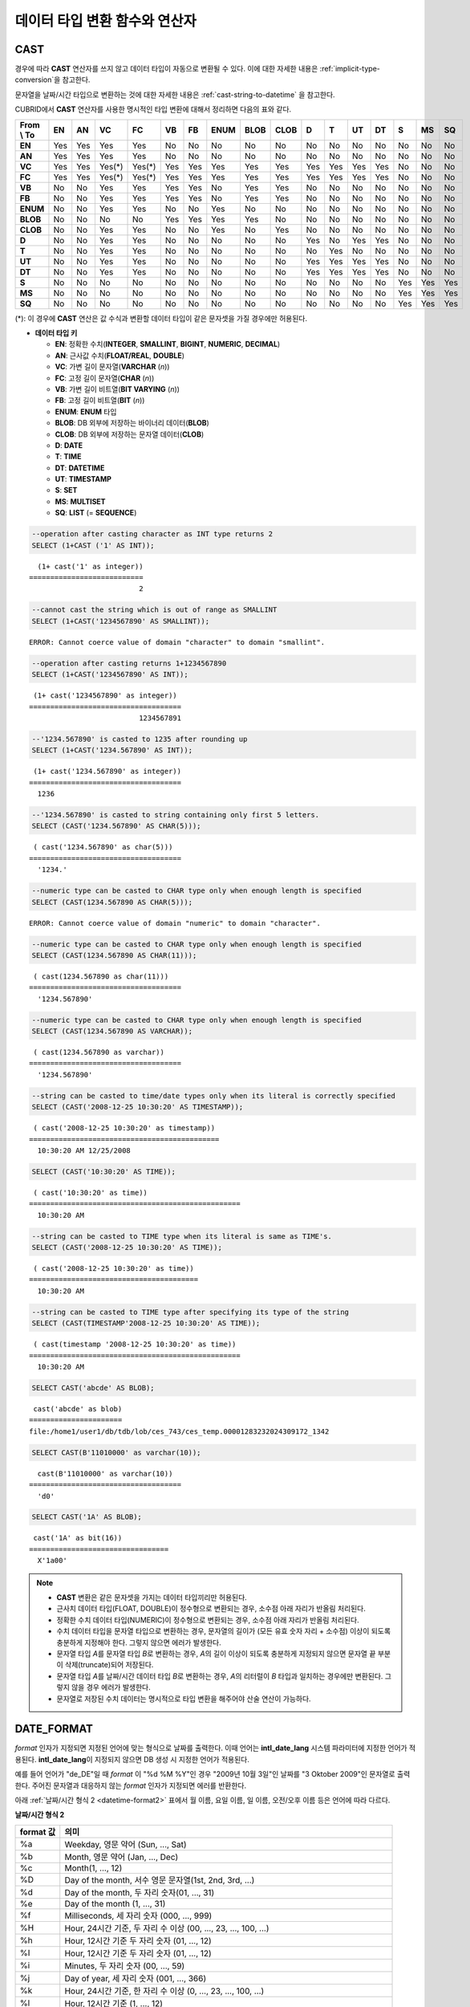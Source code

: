 ******************************
데이터 타입 변환 함수와 연산자
******************************

CAST
====

.. function:: CAST (cast_operand AS cast_target)

    **CAST** 연산자를 **SELECT** 문에서 어떤 값의 데이터 타입을 다른 데이터 타입으로 명시적으로 변환하는 데 사용할 수 있다. 조회 리스트 또는 **WHERE** 절의 값 수식을 다른 데이터 타입으로 변환할 수 있다.
    
    :param cast_operand: 다른 타입으로 변환할 값을 선언한다.
    :param cast_target: 변환할 타입을 지정한다.
    :rtype: cast_target

경우에 따라 **CAST** 연산자를 쓰지 않고 데이터 타입이 자동으로 변환될 수 있다. 이에 대한 자세한 내용은 :ref:`implicit-type-conversion`\ 을 참고한다.

문자열을 날짜/시간 타입으로 변환하는 것에 대한 자세한 내용은 :ref:`cast-string-to-datetime` 을 참고한다.

CUBRID에서 **CAST** 연산자를 사용한 명시적인 타입 변환에 대해서 정리하면 다음의 표와 같다.

+----------------+--------+--------+--------+--------+--------+--------+----------+----------+----------+-------+-------+--------+--------+-------+--------+--------+
| **From \\ To** | **EN** | **AN** | **VC** | **FC** | **VB** | **FB** | **ENUM** | **BLOB** | **CLOB** | **D** | **T** | **UT** | **DT** | **S** | **MS** | **SQ** |
+----------------+--------+--------+--------+--------+--------+--------+----------+----------+----------+-------+-------+--------+--------+-------+--------+--------+
| **EN**         | Yes    | Yes    | Yes    | Yes    | No     | No     | No       | No       | No       | No    | No    | No     | No     | No    | No     | No     |
+----------------+--------+--------+--------+--------+--------+--------+----------+----------+----------+-------+-------+--------+--------+-------+--------+--------+
| **AN**         | Yes    | Yes    | Yes    | Yes    | No     | No     | No       | No       | No       | No    | No    | No     | No     | No    | No     | No     |
+----------------+--------+--------+--------+--------+--------+--------+----------+----------+----------+-------+-------+--------+--------+-------+--------+--------+
| **VC**         | Yes    | Yes    | Yes(*) | Yes(*) | Yes    | Yes    | Yes      | Yes      | Yes      | Yes   | Yes   | Yes    | Yes    | No    | No     | No     |
+----------------+--------+--------+--------+--------+--------+--------+----------+----------+----------+-------+-------+--------+--------+-------+--------+--------+
| **FC**         | Yes    | Yes    | Yes(*) | Yes(*) | Yes    | Yes    | Yes      | Yes      | Yes      | Yes   | Yes   | Yes    | Yes    | No    | No     | No     |
+----------------+--------+--------+--------+--------+--------+--------+----------+----------+----------+-------+-------+--------+--------+-------+--------+--------+
| **VB**         | No     | No     | Yes    | Yes    | Yes    | Yes    | No       | Yes      | Yes      | No    | No    | No     | No     | No    | No     | No     |
+----------------+--------+--------+--------+--------+--------+--------+----------+----------+----------+-------+-------+--------+--------+-------+--------+--------+
| **FB**         | No     | No     | Yes    | Yes    | Yes    | Yes    | No       | Yes      | Yes      | No    | No    | No     | No     | No    | No     | No     |
+----------------+--------+--------+--------+--------+--------+--------+----------+----------+----------+-------+-------+--------+--------+-------+--------+--------+
| **ENUM**       | No     | No     | Yes    | Yes    |  No    | No     | Yes      | No       | No       | No    | No    | No     | No     | No    | No     | No     |
+----------------+--------+--------+--------+--------+--------+--------+----------+----------+----------+-------+-------+--------+--------+-------+--------+--------+
| **BLOB**       | No     | No     | No     | No     | Yes    | Yes    | Yes      | Yes      | No       | No    | No    | No     | No     | No    | No     | No     |
+----------------+--------+--------+--------+--------+--------+--------+----------+----------+----------+-------+-------+--------+--------+-------+--------+--------+
| **CLOB**       | No     | No     | Yes    | Yes    | No     | No     | Yes      | No       | Yes      | No    | No    | No     | No     | No    | No     | No     |
+----------------+--------+--------+--------+--------+--------+--------+----------+----------+----------+-------+-------+--------+--------+-------+--------+--------+
| **D**          | No     | No     | Yes    | Yes    | No     | No     | No       | No       | No       | Yes   | No    | Yes    | Yes    | No    | No     | No     |
+----------------+--------+--------+--------+--------+--------+--------+----------+----------+----------+-------+-------+--------+--------+-------+--------+--------+
| **T**          | No     | No     | Yes    | Yes    | No     | No     | No       | No       | No       | No    | Yes   | No     | No     | No    | No     | No     |
+----------------+--------+--------+--------+--------+--------+--------+----------+----------+----------+-------+-------+--------+--------+-------+--------+--------+
| **UT**         | No     | No     | Yes    | Yes    | No     | No     | No       | No       | No       | Yes   | Yes   | Yes    | Yes    | No    | No     | No     |
+----------------+--------+--------+--------+--------+--------+--------+----------+----------+----------+-------+-------+--------+--------+-------+--------+--------+
| **DT**         | No     | No     | Yes    | Yes    | No     | No     | No       | No       | No       | Yes   | Yes   | Yes    | Yes    | No    | No     | No     |
+----------------+--------+--------+--------+--------+--------+--------+----------+----------+----------+-------+-------+--------+--------+-------+--------+--------+
| **S**          | No     | No     | No     | No     | No     | No     | No       | No       | No       | No    | No    | No     | No     | Yes   | Yes    | Yes    |
+----------------+--------+--------+--------+--------+--------+--------+----------+----------+----------+-------+-------+--------+--------+-------+--------+--------+
| **MS**         | No     | No     | No     | No     | No     | No     | No       | No       | No       | No    | No    | No     | No     | Yes   | Yes    | Yes    |
+----------------+--------+--------+--------+--------+--------+--------+----------+----------+----------+-------+-------+--------+--------+-------+--------+--------+
| **SQ**         | No     | No     | No     | No     | No     | No     | No       | No       | No       | No    | No    | No     | No     | Yes   | Yes    | Yes    |
+----------------+--------+--------+--------+--------+--------+--------+----------+----------+----------+-------+-------+--------+--------+-------+--------+--------+

(*): 이 경우에 **CAST** 연산은 값 수식과 변환할 데이터 타입이 같은 문자셋을 가질 경우에만 허용된다.

* **데이터 타입 키**

  *   **EN**: 정확한 수치(**INTEGER**, **SMALLINT**, **BIGINT**, **NUMERIC**, **DECIMAL**)
  *   **AN**: 근사값 수치(**FLOAT/REAL**, **DOUBLE**)
  *   **VC**: 가변 길이 문자열(**VARCHAR** (*n*))
  *   **FC**: 고정 길이 문자열(**CHAR** (*n*))
  *   **VB**: 가변 길이 비트열(**BIT VARYING** (*n*))
  *   **FB**: 고정 길이 비트열(**BIT** (*n*))
  *   **ENUM**: **ENUM** 타입
  *   **BLOB**: DB 외부에 저장하는 바이너리 데이터(**BLOB**)
  *   **CLOB**: DB 외부에 저장하는 문자열 데이터(**CLOB**)
  *   **D**: **DATE**
  *   **T**: **TIME**
  *   **DT**: **DATETIME**
  *   **UT**: **TIMESTAMP**
  *   **S**: **SET**
  *   **MS**: **MULTISET**
  *   **SQ**: **LIST** (= **SEQUENCE**)

.. code-block:: sql

    --operation after casting character as INT type returns 2
    SELECT (1+CAST ('1' AS INT));
    
::

      (1+ cast('1' as integer))
    ===========================
                              2
     
.. code-block:: sql

    --cannot cast the string which is out of range as SMALLINT
    SELECT (1+CAST('1234567890' AS SMALLINT));
     
::

    ERROR: Cannot coerce value of domain "character" to domain "smallint".
    
.. code-block:: sql

    --operation after casting returns 1+1234567890
    SELECT (1+CAST('1234567890' AS INT));
    
::

     (1+ cast('1234567890' as integer))
    ====================================
                              1234567891
     
.. code-block:: sql

    --'1234.567890' is casted to 1235 after rounding up
    SELECT (1+CAST('1234.567890' AS INT));
    
::

     (1+ cast('1234.567890' as integer))
    ====================================
      1236
     
.. code-block:: sql

    --'1234.567890' is casted to string containing only first 5 letters.
    SELECT (CAST('1234.567890' AS CHAR(5)));
    
::

     ( cast('1234.567890' as char(5)))
    ====================================
      '1234.'
     
.. code-block:: sql

    --numeric type can be casted to CHAR type only when enough length is specified
    SELECT (CAST(1234.567890 AS CHAR(5)));
     
::

    ERROR: Cannot coerce value of domain "numeric" to domain "character".
    
.. code-block:: sql

    --numeric type can be casted to CHAR type only when enough length is specified
    SELECT (CAST(1234.567890 AS CHAR(11)));
    
::

     ( cast(1234.567890 as char(11)))
    ====================================
      '1234.567890'
     
.. code-block:: sql

    --numeric type can be casted to CHAR type only when enough length is specified
    SELECT (CAST(1234.567890 AS VARCHAR));
    
::

     ( cast(1234.567890 as varchar))
    ====================================
      '1234.567890'
     
.. code-block:: sql

    --string can be casted to time/date types only when its literal is correctly specified
    SELECT (CAST('2008-12-25 10:30:20' AS TIMESTAMP));
    
::

     ( cast('2008-12-25 10:30:20' as timestamp))
    =============================================
      10:30:20 AM 12/25/2008
     
.. code-block:: sql

    SELECT (CAST('10:30:20' AS TIME));
    
::

     ( cast('10:30:20' as time))
    ==================================================
      10:30:20 AM
     
.. code-block:: sql

    --string can be casted to TIME type when its literal is same as TIME's.
    SELECT (CAST('2008-12-25 10:30:20' AS TIME));
    
::

     ( cast('2008-12-25 10:30:20' as time))
    ========================================
      10:30:20 AM
     
.. code-block:: sql

    --string can be casted to TIME type after specifying its type of the string
    SELECT (CAST(TIMESTAMP'2008-12-25 10:30:20' AS TIME));
    
::

     ( cast(timestamp '2008-12-25 10:30:20' as time))
    ==================================================
      10:30:20 AM
     
.. code-block:: sql

    SELECT CAST('abcde' AS BLOB);
    
::

     cast('abcde' as blob)
    ======================
    file:/home1/user1/db/tdb/lob/ces_743/ces_temp.00001283232024309172_1342
     
.. code-block:: sql

    SELECT CAST(B'11010000' as varchar(10));
    
::

      cast(B'11010000' as varchar(10))
    ====================================
      'd0'
     
.. code-block:: sql

    SELECT CAST('1A' AS BLOB);
    
::

     cast('1A' as bit(16))
    =================================
      X'1a00'

.. note::

    *   **CAST** 변환은 같은 문자셋을 가지는 데이터 타입끼리만 허용된다.
    *   근사치 데이터 타입(FLOAT, DOUBLE)이 정수형으로 변환되는 경우, 소수점 아래 자리가 반올림 처리된다.
    *   정확한 수치 데이터 타입(NUMERIC)이 정수형으로 변환되는 경우,  소수점 아래 자리가 반올림 처리된다.
    *   수치 데이터 타입을 문자열 타입으로 변환하는 경우, 문자열의 길이가 (모든 유효 숫자 자리 + 소수점) 이상이 되도록 충분하게 지정해야 한다. 그렇지 않으면 에러가 발생한다.
    *   문자열 타입 *A*\ 를 문자열 타입 *B*\ 로 변환하는 경우, *A*\ 의 길이 이상이 되도록 충분하게 지정되지 않으면 문자열 끝 부분이 삭제(truncate)되어 저장된다.
    *   문자열 타입 *A*\ 를 날짜/시간 데이터 타입 *B*\ 로 변환하는 경우, *A*\ 의 리터럴이 *B* 타입과 일치하는 경우에만 변환된다. 그렇지 않을 경우 에러가 발생한다.
    *   문자열로 저장된 수치 데이터는 명시적으로 타입 변환을 해주어야 산술 연산이 가능하다.

DATE_FORMAT
===========

.. function:: DATE_FORMAT (date, format)

    **DATE_FORMAT** 함수는 **DATE** 형식('*YYYY*-*MM*-*DD*' 또는 '*MM*/*DD*/*YYYY*')를 포함하는 문자열 또는 날짜/시간 타입(**DATE**, **TIMESTAMP**, **DATETIME**) 값을 지정된 날짜/시간 형식으로 변환하여 문자열로 출력하며, 리턴 값은 **VARCHAR** 타입이다. 지정할 *format* 인자는 아래의 :ref:`날짜/시간 형식 2 <datetime-format2>` 표를 참고한다. :ref:`날짜/시간 형식 2 <datetime-format2>` 표는 :func:`DATE_FORMAT` 함수, :func:`TIME_FORMAT` 함수, :func:`STR_TO_DATE` 함수에서 사용된다.

    :param date: **DATE** 형식('*YYYY*-*MM*-*DD*' 또는 '*MM*/*DD*/*YYYY*')를 포함하는 문자열 또는 날짜/시간 타입(**DATE**, **TIMESTAMP**, **DATETIME**) 값이 지정될 수 있다.
    :param format: 출력 형식을 지정한다. '%'로 시작하는 형식 지정자(specifier)를 사용한다.
    :rtype: STRING

*format* 인자가 지정되면 지정된 언어에 맞는 형식으로 날짜를 출력한다. 이때 언어는 **intl_date_lang** 시스템 파라미터에 지정한 언어가 적용된다. **intl_date_lang**\ 이 지정되지 않으면 DB 생성 시 지정한 언어가 적용된다.

예를 들어 언어가 "de_DE"일 때 *format* 이 "%d %M %Y"인 경우 "2009년 10월 3일"인 날짜를 "3 Oktober 2009"인 문자열로 출력한다. 주어진 문자열과 대응하지 않는 *format* 인자가 지정되면 에러를 반환한다.

아래 :ref:`날짜/시간 형식 2 <datetime-format2>` 표에서 월 이름, 요일 이름, 일 이름, 오전/오후 이름 등은 언어에 따라 다르다.

.. _datetime-format2:

**날짜/시간 형식 2**

+--------------+--------------------------------------------------------------------------+
| format 값    | 의미                                                                     |
+==============+==========================================================================+
| %a           | Weekday, 영문 약어 (Sun, ..., Sat)                                       |
+--------------+--------------------------------------------------------------------------+
| %b           | Month, 영문 약어 (Jan, ..., Dec)                                         |
+--------------+--------------------------------------------------------------------------+
| %c           | Month(1, ..., 12)                                                        |
+--------------+--------------------------------------------------------------------------+
| %D           | Day of the month, 서수 영문 문자열(1st, 2nd, 3rd, ...)                   |
+--------------+--------------------------------------------------------------------------+
| %d           | Day of the month, 두 자리 숫자(01, ..., 31)                              |
+--------------+--------------------------------------------------------------------------+
| %e           | Day of the month (1, ..., 31)                                            |
+--------------+--------------------------------------------------------------------------+
| %f           | Milliseconds, 세 자리 숫자 (000, ..., 999)                               |
+--------------+--------------------------------------------------------------------------+
| %H           | Hour, 24시간 기준, 두 자리 수 이상 (00, ..., 23, ..., 100, ...)          |
+--------------+--------------------------------------------------------------------------+
| %h           | Hour, 12시간 기준 두 자리 숫자 (01, ..., 12)                             |
+--------------+--------------------------------------------------------------------------+
| %I           | Hour, 12시간 기준 두 자리 숫자 (01, ..., 12)                             |
+--------------+--------------------------------------------------------------------------+
| %i           | Minutes, 두 자리 숫자 (00, ..., 59)                                      |
+--------------+--------------------------------------------------------------------------+
| %j           | Day of year, 세 자리 숫자 (001, ..., 366)                                |
+--------------+--------------------------------------------------------------------------+
| %k           | Hour, 24시간 기준, 한 자리 수 이상 (0, ..., 23, ..., 100, ...)           |
+--------------+--------------------------------------------------------------------------+
| %l           | Hour, 12시간 기준 (1, ..., 12)                                           |
+--------------+--------------------------------------------------------------------------+
| %M           | Month, 영문 문자열 (January, ..., December)                              |
+--------------+--------------------------------------------------------------------------+
| %m           | Month, 두 자리 숫자 (01, ..., 12)                                        |
+--------------+--------------------------------------------------------------------------+
| %p           | AM or PM                                                                 |
+--------------+--------------------------------------------------------------------------+
| %r           | Time, 12 시간 기준, 시:분:초 (hh:mi:ss AM or hh:mi:ss PM)                |
+--------------+--------------------------------------------------------------------------+
| %S           | Seconds, 두 자리 숫자 (00, ..., 59)                                      |
+--------------+--------------------------------------------------------------------------+
| %s           | Seconds, 두 자리 숫자 (00, ..., 59)                                      |
+--------------+--------------------------------------------------------------------------+
| %T           | Time, 24시간 기준, 시:분:초 (hh:mi:ss)                                   |
+--------------+--------------------------------------------------------------------------+
| %U           | Week, 두 자리 숫자, 일요일이 첫날인 주 단위 (00, ..., 53)                |
+--------------+--------------------------------------------------------------------------+
| %u           | Week, 두 자리 숫자, 월요일이 첫날인 주 단위 (00, ..., 53)                |
+--------------+--------------------------------------------------------------------------+
| %V           | Week, 두 자리 숫자, 일요일이 첫날인 주 단위 (01, ..., 53)                |
|              | %X와 결합되어 사용 가능                                                  |
+--------------+--------------------------------------------------------------------------+
| %v           | Week, 두 자리 숫자, 월요일이 첫날인 주 단위 (01, ..., 53)                |
|              | %x 와 결합되어 사용 가능                                                 |
+--------------+--------------------------------------------------------------------------+
| %W           | Weekday, 영문 문자열 (Sunday, ..., Saturday)                             |
+--------------+--------------------------------------------------------------------------+
| %w           | Day of the week, 숫자 인덱스 (0=Sunday, ..., 6=Saturday)                 |
+--------------+--------------------------------------------------------------------------+
| %X           | Year, 네 자리 숫자, 일요일이 첫날인 주 단위로 계산(0000, ..., 9999)      |
|              | %V와 결합되어 사용 가능                                                  |
+--------------+--------------------------------------------------------------------------+
| %x           | Year, 네 자리 숫자, 월요일이 첫날인 주 단위로 계산(0000, ..., 9999)      |
|              | %v와 결합되어 사용 가능                                                  |
+--------------+--------------------------------------------------------------------------+
| %Y           | Year, 네 자리 숫자 (0001, ..., 9999)                                     |
+--------------+--------------------------------------------------------------------------+
| %y           | Year, 두 자리 숫자 (00, 01, ..., 99)                                     |
+--------------+--------------------------------------------------------------------------+
| %%           | 특수문자 "%"를 그대로 출력하는 경우                                      |
+--------------+--------------------------------------------------------------------------+
| %x           | 형식 지정자로 쓰이지 않는 영문자 중 임의의 문자 x를 그대로 출력하는 경우 |
+--------------+--------------------------------------------------------------------------+

다음은 시스템 파라미터 **intl_date_lang** 의 값이 "en_US"인 경우의 예이다.

.. code-block:: sql

    SELECT DATE_FORMAT('2009-10-04 22:23:00', '%W %M %Y');
    
::

     date_format('2009-10-04 22:23:00', '%W %M %Y')
    ======================
      'Sunday October 2009'
     
.. code-block:: sql

    SELECT DATE_FORMAT('2007-10-04 22:23:00', '%H:%i:%s');
    
::

     date_format('2007-10-04 22:23:00', '%H:%i:%s')
    ======================
      '22:23:00'
     
.. code-block:: sql

    SELECT DATE_FORMAT('1900-10-04 22:23:00', '%D %y %a %d %m %b %j');
    
::

     date_format('1900-10-04 22:23:00', '%D %y %a %d %m %b %j')
    ======================
      '4th 00 Thu 04 10 Oct 277'
     
.. code-block:: sql

    SELECT DATE_FORMAT('1999-01-01', '%X %V');
    
::

     date_format('1999-01-01', '%X %V')
    ======================
      '1998 52'

다음은 시스템 파라미터 **intl_date_lang** 의 값이 "de_DE"인 경우의 예이다.

.. code-block:: sql

    SET SYSTEM PARAMETERS 'intl_date_lang="de_DE"';
    SELECT DATE_FORMAT('2009-10-04 22:23:00', '%W %M %Y');
    
::

       date_format('2009-10-04 22:23:00', '%W %M %Y')
    ======================
      'Sonntag Oktober 2009'
     
.. code-block:: sql

    SELECT DATE_FORMAT('2007-10-04 22:23:00', '%H:%i:%s %p');
    
::

       date_format('2007-10-04 22:23:00', '%H:%i:%s %p')
    ======================
      '22:23:00 Nachm.'
     
.. code-block:: sql

    SELECT DATE_FORMAT('1900-10-04 22:23:00', '%D %y %a %d %m %b %j');
    
::

       date_format('1900-10-04 22:23:00', '%D %y %a %d %m %b %j')
    ======================
      '4 00 Do. 04 10 Okt 277'

.. note::

    문자셋이 ISO-8859-1인 경우 "en_US" 외에 시스템 파라미터 **intl_date_lang**\ 에 의해 변경할 수 있는 언어는 "ko_KR"과 "tr_TR"뿐이다. 문자셋이 UTF-8인 경우 CUBRID가 지원하는 모든 언어 중 하나로 변경할 수 있다. 보다 자세한 설명은 :func:`TO_CHAR`\ 의 :ref:`Note <tochar-remark>`\ 를 참고한다.

FORMAT
======

.. function:: FORMAT ( x , dec )

    **FORMAT** 함수는 숫자 *x* 의 형식이 *#,###,###.#####* 이 되도록, 소수점 위 세 자리마다 자릿수 구분 기호로 구분하고 소수점 기호 아래 숫자가 *dec* 만큼 표현되도록 *dec* 의 아랫자리에서 반올림을 수행한 결과를 **VARCHAR** 타입으로 반환한다.
    
    :param x: 수치 값을 반환하는 임의의 연산식이다.
    :param dec: 소수점 이하 자릿수
    :rtype: STRING

자릿수 구분 기호와 소수점 기호는 지정한 언어에 맞는 형식으로 출력한다. 이때 언어는 **intl_number_lang** 시스템 파라미터에 지정한 언어가 적용되며, **intl_number_lang** 값이 지정되지 않으면 DB 생성 시 지정한 언어가 적용된다.

예를 들어 언어가 "de_DE"나 "fr_FR"과 같은 유럽 국가의 언어이면 "."를 숫자의 자릿수 구분 기호로 해석하고 ","를 소수점 기호로 해석한다(:ref:`언어별 숫자의 기본 출력 <tochar-default-number-format>` 참고).

다음은 시스템 파라미터 **intl_number_lang** 의 값을 "en_US"로 설정하여 수행한 예이다.

.. code-block:: sql

    SET SYSTEM PARAMETERS 'intl_number_lang="en_US"';
    SELECT FORMAT(12000.123456,3), FORMAT(12000.123456,0);
    
::

      format(12000.123456, 3)   format(12000.123456, 0)
    ============================================
      '12,000.123'          '12,000'

다음은 시스템 파라미터 **intl_number_lang** 의 값을 "de_DE"로 설정하여 생성한 데이터베이스에서 실행한 예이다. 독일, 프랑스 등 유럽 국가 대부분의 숫자 출력 형식은 "."가 자릿수 구분 기호이고, ","가 소수점 기호이다.

.. code-block:: sql

    SET SYSTEM PARAMETERS 'intl_number_lang="de_DE"';
    SELECT FORMAT(12000.123456,3), FORMAT(12000.123456,0);
    
::

       format(12000.123456, 3)   format(12000.123456, 0)
    ============================================
      '12.000,123'          '12.000'

STR_TO_DATE
===========

.. function:: STR_TO_DATE (string, format)

    **STR_TO_DATE** 함수는 인자로 주어진 문자열을 지정된 형식에 따라 해석하여 날짜/시간 값으로 변환하며, :func:`DATE_FORMAT` 함수와 반대로 동작한다. 리턴 값은 문자열에 포함된 날짜 또는 시간 부분에 따라 타입이 결정되며, **DATETIME**, **DATE**, **TIME** 타입 중 하나이다.
    
    :param string: 모든 문자열 타입이 지정될 수 있다.
    :param format: 문자열 해석을 위한 형식을 지정한다. %를 포함하는 문자열을 형식 지정자(specifier)로 사용한다. :func:`DATE_FORMAT` 함수의 :ref:`날짜/시간 형식 2 <datetime-format2>` 표를 참고한다.
    :rtype: DATETIME, DATE, TIME

지정할 *format* 인자는 :func:`DATE_FORMAT` 함수의 :ref:`날짜/시간 형식 2 <datetime-format2>` 표를 참고한다.

*string*\ 에 유효하지 않은 날짜/시간 값이 포함되거나, *format*\ 에 지정된 형식 지정자를 적용하여 문자열을 해석할 수 없으면 에러를 리턴한다.

*format* 인자가 지정되면 지정된 언어에 맞는 형식으로 *string* 을 해석한다. 이때 언어는 **intl_date_lang** 시스템 파라미터에 지정한 언어가 적용된다. **intl_date_lang** 값이 지정되지 않으면 DB 생성 시 지정한 언어가 적용된다. 

예를 들어 언어가 "de_DE"일 때 *format* 이 "%d %M %Y"인 경우 "3 Oktober 2009"인 문자열을 "2009년 10월 3일"인 **DATE** 타입으로 해석한다. 주어진 문자열과 대응하지 않는 *format* 인자가 지정되면 에러를 반환한다.

인자의 연, 월, 일에는 0을 입력할 수 없으나, 예외적으로 날짜와 시간이 모두 0인 값을 입력한 경우에는 날짜와 시간 값이 모두 0인 **DATE**, **DATETIME** 타입의 값을 반환한다. 그러나 JDBC 프로그램에서는 연결 URL 속성인 zeroDateTimeBehavior의 설정에 따라 동작이 달라진다. 이에 관한 자세한 내용은 :ref:`jdbc-connection-conf`\ 을 참고하면 된다.

다음은 시스템 파라미터 **intl_date_lang** 의 값이 "en_US"인 경우의 예이다.

.. code-block:: sql

    SET SYSTEM PARAMETERS 'intl_date_lang="en_US"';
    SELECT STR_TO_DATE('01,5,2013','%d,%m,%Y');
    
::

     str_to_date('01,5,2013', '%d,%m,%Y')
    =======================================
      05/01/2013
     
.. code-block:: sql

    SELECT STR_TO_DATE('May 1, 2013','%M %d,%Y');
    
::

     str_to_date('May 1, 2013', '%M %d,%Y')
    =========================================
      05/01/2013
     
.. code-block:: sql

    SELECT STR_TO_DATE('13:30:17','%H:%i');
    
::

     str_to_date('13:30:17', '%H:%i')
    ========================================
      01:30:00 PM
     
.. code-block:: sql

    SELECT STR_TO_DATE('09:30:17 PM','%r');
    
::

     str_to_date('09:30:17 PM', '%r')
    =======================================
      09:30:17 PM
     
.. code-block:: sql

    SELECT STR_TO_DATE('0,0,0000','%d,%m,%Y');
    
::

     str_to_date('0,0,0000', '%d,%m,%Y')
    ======================================
      00/00/0000

다음은 시스템 파라미터 **intl_date_lang** 의 값이 "de_DE"인 경우의 예이다. 독일어 Oktober가 10월로 해석된다.

.. code-block:: sql

    SET SYSTEM PARAMETERS 'intl_date_lang="de_DE"';
    SELECT STR_TO_DATE('3 Oktober 2009', '%d %M %Y');
    
::

       str_to_date('3 Oktober 2009', '%d %M %Y')
    ============================================
      10/03/2009

.. note::

    문자셋이 ISO-8859-1인 경우 "en_US" 외에 시스템 파라미터 **intl_date_lang**\ 에 의해 변경할 수 있는 언어는 "ko_KR"과 "tr_TR"뿐이다. 문자셋이 UTF-8인 경우 CUBRID가 지원하는 모든 언어 중 하나로 변경할 수 있다. 보다 자세한 설명은 :func:`TO_CHAR`\ 의 :ref:`Note <tochar-remark>`\ 를 참고한다.

TIME_FORMAT
===========

.. function:: TIME_FORMAT (time, format)

    **TIME_FORMAT** 함수는 **TIME** 형식(*HH*:*MI*:*SS*)을 포함하는 문자열 또는 **TIME**\ 을 포함하는 날짜/시간 타입(**TIME**, **TIMESTAMP**, **DATETIME**) 값을 지정된 시간 형식으로 변환하여 문자열로 출력하며, 리턴 값은 **VARCHAR** 타입이다.

    :param time: **TIME** 형식(*HH*:*MI*:*SS*)을 포함하는 문자열, **TIME**\ 을 포함하는 날짜/시간 타입(**TIME**, **TIMESTAMP**, **DATETIME**) 값을 지정할 수 있다.
    :param format: 문자열 해석을 위한 형식을 지정한다. %를 포함하는 문자열을 형식 지정자(specifier)로 사용한다. :func:`DATE_FORMAT` 함수의 :ref:`날짜/시간 형식 2 <datetime-format2>` 표를 참고한다.
    :rtype: STRING

*format* 인자가 지정되면 지정된 언어에 맞는 형식으로 날짜를 출력한다. 이때 언어는 **intl_date_lang** 시스템 파라미터에 지정한 언어가 적용된다. **intl_date_lang** 값이 지정되지 않으면 DB 생성 시 지정한 언어가 적용된다.

예를 들어 언어가 "de_DE"일 때 *format* 이 "%h:%i:%s %p"인 경우 "08:46:53 PM"인 시간을 "08:46:53 Nachm."으로 출력한다. 주어진 문자열과 대응하지 않는 *format* 인자가 지정되면 에러를 반환한다.

다음은 시스템 파라미터 **intl_date_lang** 의 값이 "en_US"인 경우의 예이다.

.. code-block:: sql

    SET SYSTEM PARAMETERS 'intl_date_lang="en_US"';
    SELECT TIME_FORMAT('22:23:00', '%H %i %s');
    
::

     time_format('22:23:00', '%H %i %s')
    ======================
      '22 23 00'
     
.. code-block:: sql

    SELECT TIME_FORMAT('23:59:00', '%H %h %i %s %f');
    
::

     time_format('23:59:00', '%H %h %i %s %f')
    ======================
      '23 11 59 00 000'
     
.. code-block:: sql

    SELECT SYSTIME, TIME_FORMAT(SYSTIME, '%p');
    
::

     SYS_TIME     time_format( SYS_TIME , '%p')
    ===================================
      08:46:53 PM  'PM'

다음은 시스템 파라미터 **intl_date_lang** 의 값이 "de_DE"인 경우의 예이다.

.. code-block:: sql

    SET SYSTEM PARAMETERS 'intl_date_lang="de_DE"';
    SELECT SYSTIME, TIME_FORMAT(SYSTIME, '%p');
     
::

       SYS_TIME     time_format( SYS_TIME , '%p')
    ===================================
      08:46:53 PM  'Nachm.'

.. note::

    문자셋이 ISO-8859-1인 경우 "en_US" 외에 시스템 파라미터 **intl_date_lang**\ 에 의해 변경할 수 있는 언어는 "ko_KR"과 "tr_TR"뿐이다. 문자셋이 UTF-8인 경우 CUBRID가 지원하는 모든 언어 중 하나로 변경할 수 있다. 보다 자세한 설명은 :func:`TO_CHAR`\ 의 :ref:`Note <tochar-remark>`\ 를 참고한다.

TO_CHAR(date_time) 
===================

.. function:: TO_CHAR ( date_time [, format[, date_lang_string_literal ]] )

    **TO_CHAR** (date_time) 함수는 날짜/시간 타입(**TIME**, **DATE**, **TIMESTAMP**, **DATETIME**) 값을 :ref:`날짜/시간 형식 1 <datetime-format1>` 표에 따라 문자열로 변환하여 이를 반환하며, 리턴 값의 타입은 **VARCHAR** 이다.

    :param date_time: 날짜/시간 타입의 연산식을 지정한다. 값이 **NULL** 인 경우에는 **NULL** 이 반환된다.
    :param format: 리턴 값의 형식을 지정한다. 값이 **NULL** 인 경우에는 **NULL** 이 반환된다.
    :param date_lang_string_literal: 리턴 값에 적용할 언어를 지정한다.
    :rtype: STRING
    
*format* 인자가 지정되면 지정한 언어에 맞는 형식으로 *date_time* 을 출력한다. 자세한 형식은 :ref:`날짜/시간 형식 1 <datetime-format1>` 표를 참고하면 된다. 언어는 *date_lang_string_literal* 인자에 의해 정해진다. *date_lang_string_literal* 인자가 생략되면 **intl_date_lang** 시스템 파라미터에 지정한 언어가 적용되며, **intl_date_lang** 값이 지정되지 않으면 DB 생성 시 지정한 언어가 적용된다.

예를 들어 언어가 "de_DE"일 때 *format*\ 이 "HH:MI:SS AM"인 경우 "08:46:53 PM"인 시간을 "08:46:53 Nachm."으로 출력한다. 주어진 문자열과 대응하지 않는 *format* 인자가 지정되면 에러를 반환한다.

*format* 인자가 생략되면 "en_US"의 기본 출력 형식을 따라 *date_time*\ 을 문자열로 출력한다(아래 :ref:`날짜/시간 타입에 대한 언어별 기본 출력 형식<tochar-default-datetime-format>` 표의 en_US 참고).

.. note:: CUBRID 9.0 미만 버전에서 사용되었던 **CUBRID_DATE_LANG** 환경 변수는 더 이상 사용되지 않는다.

.. _tochar-default-datetime-format:

**날짜/시간 타입에 대한 언어별 기본 출력 형식**

+-------+----------------+---------------+---------------------------+------------------------------+
| 언어  | DATE           | TIME          | TIMESTAMP                 | DATETIME                     |
+=======+================+===============+===========================+==============================+
| en_US | 'MM/DD/YYYY'   | 'HH:MI:SS AM' | 'HH:MI:SS AM MM/DD/YYYY'  | 'HH:MI:SS.FF AM MM/DD/YYYY'  |
+-------+----------------+---------------+---------------------------+------------------------------+
| de_DE | 'DD.MM.YYYY'   | 'HH24:MI:SS'  | 'HH24:MI:SS DD.MM.YYYY'   | 'HH24:MI:SS.FF DD.MM.YYYY'   |
+-------+----------------+---------------+---------------------------+------------------------------+
| es_ES | 'DD.MM.YYYY'   | 'HH24:MI:SS'  | 'HH24:MI:SS DD.MM.YYYY'   | 'HH24:MI:SS.FF DD.MM.YYYY'   |
+-------+----------------+---------------+---------------------------+------------------------------+
| fr_FR | 'DD.MM.YYYY'   | 'HH24:MI:SS'  | 'HH24:MI:SS DD.MM.YYYY'   | 'HH24:MI:SS.FF DD.MM.YYYY'   |
+-------+----------------+---------------+---------------------------+------------------------------+
| it_IT | 'DD.MM.YYYY'   | 'HH24:MI:SS'  | 'HH24:MI:SS DD.MM.YYYY'   | 'HH24:MI:SS.FF DD.MM.YYYY'   |
+-------+----------------+---------------+---------------------------+------------------------------+
| ja_JP | 'YYYY/MM/DD'   | 'HH24:MI:SS'  | 'HH24:MI:SS YYYY/MM/DD'   | 'HH24:MI:SS.FF YYYY/MM/DD'   |
+-------+----------------+---------------+---------------------------+------------------------------+
| km_KH | 'DD/MM/YYYY'   | 'HH24:MI:SS'  | 'HH24:MI:SS DD/MM/YYYY'   | 'HH24:MI:SS.FF DD/MM/YYYY'   |
+-------+----------------+---------------+---------------------------+------------------------------+
| ko_KR | 'YYYY.MM.DD'   | 'HH24:MI:SS'  | 'HH24:MI:SS YYYY.MM.DD'   | 'HH24:MI:SS.FF YYYY.MM.DD'   |
+-------+----------------+---------------+---------------------------+------------------------------+
| tr_TR | 'DD.MM.YYYY'   | 'HH24:MI:SS'  | 'HH24:MI:SS DD.MM.YYYY'   | 'HH24:MI:SS.FF DD.MM.YYYY'   |
+-------+----------------+---------------+---------------------------+------------------------------+
| vi_VN | 'DD/MM/YYYY'   | 'HH24:MI:SS'  | 'HH24:MI:SS DD/MM/YYYY'   | 'HH24:MI:SS.FF DD/MM/YYYY'   |
+-------+----------------+---------------+---------------------------+------------------------------+
| zh_CN | 'YYYY-MM-DD'   | 'HH24:MI:SS'  | 'HH24:MI:SS YYYY-MM-DD'   | 'HH24:MI:SS.FF YYYY-MM-DD'   |
+-------+----------------+---------------+---------------------------+------------------------------+
| ro_RO | 'DD.MM.YYYY'   | 'HH24:MI:SS'  | 'HH24:MI:SS DD.MM.YYYY'   | 'HH24:MI:SS.FF DD.MM.YYYY'   |
+-------+----------------+---------------+---------------------------+------------------------------+

.. _datetime-format1:

**날짜/시간 형식 1**

+-----------------------+-----------------------------------------------+
| format 값             | 의미                                          |
+=======================+===============================================+
| **CC**                | 세기(Century)                                 |
+-----------------------+-----------------------------------------------+
| **YYYY**              | 4자리 연도, 2자리 연도                        |
| , **YY**              |                                               |
+-----------------------+-----------------------------------------------+
| **Q**                 | 분기(1, 2, 3, 4; 1월~3월 = 1)                 |
+-----------------------+-----------------------------------------------+
| **MM**                | 월(01-12; 1월 = 01)                           |
|                       | *참고: 분(minute)은 MI이다.*                  |
+-----------------------+-----------------------------------------------+
| **MONTH**             | 월 이름                                       |
+-----------------------+-----------------------------------------------+
| **MON**               | 축약된 월 이름                                |
+-----------------------+-----------------------------------------------+
| **DD**                | 날(1-31)                                      |
+-----------------------+-----------------------------------------------+
| **DAY**               | 요일 이름                                     |
+-----------------------+-----------------------------------------------+
| **DY**                | 축약된 요일 이름                              |
+-----------------------+-----------------------------------------------+
| **D** 또는 **d**      | 요일(1-7)                                     |
+-----------------------+-----------------------------------------------+
| **AM** 또는 **PM**    | 오전/오후                                     |
+-----------------------+-----------------------------------------------+
| **A.M.**              | 마침표가 포함된 오전/오후                     |
| 또는 **P.M.**         |                                               |
+-----------------------+-----------------------------------------------+
| **HH**                | 시(1-12)                                      |
| 또는 **HH12**         |                                               |
+-----------------------+-----------------------------------------------+
| **HH24**              | 시(0-23)                                      |
+-----------------------+-----------------------------------------------+
| **MI**                | 분(0-59)                                      |
+-----------------------+-----------------------------------------------+
| **SS**                | 초(0-59)                                      |
+-----------------------+-----------------------------------------------+
| **FF**                | 밀리초(0-999)                                 |
+-----------------------+-----------------------------------------------+
| \- / , . ; : "텍스트" | 구두점과 인용구는 그대로 결과에 표현됨        |
+-----------------------+-----------------------------------------------+

**date_lang_string_literal 예**

+--------------+--------------------------------------------+
| **형식 구성  | **date_lang_string_literal**               |
| 요소**       +------------------------------+-------------+
|              | **'en_US'**                  | **'ko_KR'** |
+==============+==============================+=============+
| **MONTH**    | JANUARY                      | 1월         |
+--------------+------------------------------+-------------+
| **MON**      | JAN                          | 1           |
+--------------+------------------------------+-------------+
| **DAY**      | MONDAY                       | 월요일      |
+--------------+------------------------------+-------------+
| **DY**       | MON                          | 월          |
+--------------+------------------------------+-------------+
| **Month**    | January                      | 1월         |
+--------------+------------------------------+-------------+
| **Mon**      | Jan                          | 1           |
+--------------+------------------------------+-------------+
| **Day**      | Monday                       | 월요일      |
+--------------+------------------------------+-------------+
| **Dy**       | Mon                          | 월          |
+--------------+------------------------------+-------------+
| **month**    | january                      | 1월         |
+--------------+------------------------------+-------------+
| **mon**      | jan                          | 1           |
+--------------+------------------------------+-------------+
| **day**      | monday                       | 월요일      |
+--------------+------------------------------+-------------+
| **Dy**       | mon                          | 월          |
+--------------+------------------------------+-------------+
| **AM**       | AM                           | 오전        |
+--------------+------------------------------+-------------+
| **Am**       | Am                           | 오전        |
+--------------+------------------------------+-------------+
| **am**       | am                           | 오전        |
+--------------+------------------------------+-------------+
| **A.M.**     | A.M.                         | 오전        |
+--------------+------------------------------+-------------+
| **A.m.**     | A.m.                         | 오전        |
+--------------+------------------------------+-------------+
| **a.m.**     | a.m.                         | 오전        |
+--------------+------------------------------+-------------+
| **PM**       | PM                           | 오후        |
+--------------+------------------------------+-------------+
| **Pm**       | Pm                           | 오후        |
+--------------+------------------------------+-------------+
| **pm**       | pm                           | 오후        |
+--------------+------------------------------+-------------+
| **P.M.**     | P.M.                         | 오후        |
+--------------+------------------------------+-------------+
| **P.m.**     | P.m.                         | 오후        |
+--------------+------------------------------+-------------+
| **p.m.**     | p.m.                         | 오후        |
+--------------+------------------------------+-------------+

**리턴 값 형식의 자릿수의 예**

+-------------------------+---------------------------+---------------------------+
| 형식 구성 요소          | en_US 자릿수              | ko_KR 자릿수              |
+=========================+===========================+===========================+
| **MONTH(Month, month)** | 9                         | 4                         |
+-------------------------+---------------------------+---------------------------+
| **MON(Mon, mon)**       | 3                         | 2                         |
+-------------------------+---------------------------+---------------------------+
| **DAY(Day, day)**       | 9                         | 6                         |
+-------------------------+---------------------------+---------------------------+
| **DY(Dy, dy)**          | 3                         | 2                         |
+-------------------------+---------------------------+---------------------------+
| **HH12, HH24**          | 2                         | 2                         |
+-------------------------+---------------------------+---------------------------+
| "텍스트"                | 텍스트의 길이             | 텍스트의 길이             |
+-------------------------+---------------------------+---------------------------+
| 나머지 형식             | 주어진 형식의 길이와 같음 | 주어진 형식의 길이와 같음 |
+-------------------------+---------------------------+---------------------------+

다음은 언어 및 문자셋을 "en_US.iso88591"로 설정하여 생성한 데이터베이스에서 수행한 예이다.

.. code-block:: sql

    -- create database testdb en_US.iso88591
     
    --creating a table having date/time type columns
    CREATE TABLE datetime_tbl(a TIME, b DATE, c TIMESTAMP, d DATETIME);
    INSERT INTO datetime_tbl VALUES(SYSTIME, SYSDATE, SYSTIMESTAMP, SYSDATETIME);
     
    --selecting a VARCHAR type string from the data in the specified format
    SELECT TO_CHAR(b, 'DD, DY , MON, YYYY') FROM datetime_tbl;
    
::

     to_char(b, 'DD, DY , MON, YYYY')
    ======================
    '20, TUE , AUG, 2013'
     
.. code-block:: sql

    SELECT TO_CHAR(c, 'HH24:MI, DD, MONTH, YYYY') FROM datetime_tbl;
    
::

     to_char(c, 'HH24:MI, DD, MONTH, YYYY')
    ======================
    '17:00, 20, AUGUST   , 2013'
     
.. code-block:: sql

    SELECT TO_CHAR(d, 'HH12:MI:SS:FF pm, YYYY-MM-DD-DAY') FROM datetime_tbl;
    
::

     to_char(d, 'HH12:MI:SS:FF pm, YYYY-MM-DD-DAY')
    ======================
    '05:00:58:358 pm, 2013-08-20-TUESDAY  '
     
.. code-block:: sql

    SELECT TO_CHAR(TIMESTAMP'2009-10-04 22:23:00', 'Day Month yyyy');
    
::

     to_char(timestamp '2009-10-04 22:23:00', 'Day Month yyyy')
    ======================
    'Sunday    October   2009'

다음은 위에서 생성한 데이터베이스에서 **TO_CHAR** 함수에 언어 인자를 별도로 부여한 예이다. 문자셋이 ISO-8859-1이면 **TO_CHAR** 함수의 언어 인자를 "tr_TR"과 "ko_KR"로 설정하는 것은 허용하나, 다른 언어는 허용하지 않는다. **TO_CHAR** 의 언어 인자로 모든 언어를 사용 가능하게 하려면 데이터베이스 생성 시 문자셋이 UTF8이어야 한다.

.. code-block:: sql

    SELECT TO_CHAR(TIMESTAMP'2009-10-04 22:23:00', 'Day Month yyyy','ko_KR');
    
::

       to_char(timestamp '2009-10-04 22:23:00', 'Day Month yyyy', 'ko_KR')
    ======================
      'Iryoil    10wol 2009'
     
.. code-block:: sql

    SELECT TO_CHAR(TIMESTAMP'2009-10-04 22:23:00', 'Day Month yyyy','tr_TR');
    
::

       to_char(timestamp '2009-10-04 22:23:00', 'Day Month yyyy', 'tr_TR')
    ======================
      'Pazar     Ekim    2009'

.. _tochar-remark:

.. note::

    *   언어에 따라 월 이름, 일 이름, 요일 이름, 오전/오후 이름의 해석이 변경되는 함수에서 문자셋이 ISO-8859-1인 경우 "en_US" 외에 변경할 수 있는 언어는 "ko_KR"과 "tr_TR"뿐이다(위의 예 참고). 다만, 문자셋이 UTF-8인 경우 CUBRID가 지원하는 모든 언어 중 하나로 변경할 수 있다. 시스템 파라미터 **intl_date_lang**\ 을 설정하거나 **TO_CHAR** 함수의 언어 인자를 지정하여 CUBRID가 지원하는 모든 언어(위 구문의 *date_lang_string_literal* 참고) 중 하나로 변경할 수 있다. 언어에 따라 날짜/시간 형식의 해석이 변경되는 함수들의 목록은 시스템 파라미터 **intl_date_lang**\ 의 설명을 참고한다.

        .. code-block:: sql

            -- change date locale as "de_DE" and run the below query.
            -- This case is failed because database locale, en_US's charset is ISO-8859-1
            -- and 'de_DE' only supports UTF-8 charset.
             
            SELECT TO_CHAR(TIMESTAMP'2009-10-04 22:23:00', 'Day Month yyyy','de_DE');
        
        ::
        
            ERROR: before ' , 'Day Month yyyy','de_DE'); '
            Locales for language 'de_DE' are not available with charset 'iso8859-1'.

        다음은 DB 생성 시 로캘을 "en_US.utf8"로 설정하고 생성한 데이터베이스에서 **TO_CHAR** 함수에 언어 인자를 "de_DE"로 지정하고 실행한 예이다.

        .. code-block:: sql

            SELECT TO_CHAR(TIMESTAMP'2009-10-04 22:23:00', 'Day Month yyyy','de_DE');
        
        ::
        
               to_char(timestamp '2009-10-04 22:23:00', 'Day Month yyyy', 'de_DE')
            ======================
              'Sonntag   Oktober 2009'

    *   첫번째 인자가 zerodate이고 두번째 인자에 'Month', 'Day'와 같은 리터럴 형식이 지정되면 TO_CHAR 함수는 NULL을 반환한다.
    
        .. code-block:: sql
        
            SELECT TO_CHAR(timestamp '0000-00-00 00:00:00', 'Month Day YYYY');
            
        ::
        
            NULL

TO_CHAR(number)
===============

.. function:: TO_CHAR(number[, format[, number_lang_string_literal ] ])

    **TO_CHAR** (number) 함수는 수치형 데이터 타입을 :ref:`숫자 형식 <tochar-number-format>`\ 에 맞는 문자열로 변환하여 **VARCHAR** 타입으로 반환한다.
    
    :param number: 숫자를 반환하는 수치형 데이터 타입의 연산식을 지정한다. 입력값이 NULL이면 결과로 NULL이 반환된다. 입력값이 문자열 타입이면 해당 문자열을 그대로 반환한다.
    :param format: 리턴 값의 형식을 지정한다. 값이 **NULL**\ 인 경우에는 **NULL**\ 이 반환된다.
    :param number_lang_string_literal: 입력 숫자를 출력할 때 적용할 언어를 지정한다.
    :rtype: STRING

*format* 인자가 지정되면 지정한 언어에 맞는 형식으로 *number*\ 를 출력한다. 이때 언어는 *number_lang_string_literal* 인자에 의해 정해진다. *number_lang_string_literal* 인자가 생략되면 **intl_number_lang** 시스템 파라미터에 지정한 언어가 적용되며, **intl_number_lang** 값이 설정되지 않으면 DB 생성 시 지정한 언어가 적용된다. 

예를 들어 언어가 "de_DE"나 "fr_FR"과 같은 유럽 국가의 언어이면 "."를 숫자의 자릿수 구분 기호로 출력하고 ","를 소수점 기호로 출력한다. 주어진 문자열과 대응하지 않는 *format* 인자가 지정되면 에러를 반환한다.

*format* 인자가 생략되면 지정된 언어의 기본 출력에 따라 *number* 를 문자열로 출력한다(:ref:`언어별 숫자의 기본 출력 <tochar-default-number-format>` 표 참고).

.. _tochar-number-format:

**숫자 형식**

+-------------------+----------+-------------------------------------------------------------------------------------------------------------------------------+
| 형식 구성 요소    | 예제     | 설명                                                                                                                          |
+===================+==========+===============================================================================================================================+
| **9**             | 9999     | "9"의 개수는 반환될 유효숫자 자릿수를 나타낸다.                                                                               |
|                   |          | 숫자 인자에 대해 형식에서 지정된 유효숫자 자릿수가 부족하면, 소수부에 대해서는 반올림 연산을 수행한다.                        |
|                   |          | 숫자 인자의 정수부 자릿수보다 유효숫자 자릿수가 부족하면 #을 출력한다.                                                        |
+-------------------+----------+-------------------------------------------------------------------------------------------------------------------------------+
| **0**             | 0999     | 형식에서 지정된 유효숫자 자릿수가 충분한 경우, 정수부 앞 부분을 공백이 아닌 0으로 채워 반환한다.                              |
+-------------------+----------+-------------------------------------------------------------------------------------------------------------------------------+
| **S**             | S9999    | 지정된 위치에 양수/음수 부호를 출력한다. 부호는 문자열의 시작부분에만 사용할 수 있다.                                         |
+-------------------+----------+-------------------------------------------------------------------------------------------------------------------------------+
| **C**             | C9999    | 지정된 위치에 ISO 통화 기호를 반환한다.                                                                                       |
+-------------------+----------+-------------------------------------------------------------------------------------------------------------------------------+
| **,**             | 9,999    | 지정된 위치에 쉼표(",")를 반환한다. 언어의 설정에 따라 쓰임이 달라지는데, 자릿수 구분 기호로 사용될 경우 여러 개가 허용되며,  |
| (쉼표)            |          | 소수점 기호로 사용될 경우 한 개만 허용된다. :ref:`언어별 숫자의 기본 출력 <tochar-default-number-format>` 표 참고             |
+-------------------+----------+-------------------------------------------------------------------------------------------------------------------------------+
| **.**             | 9.999    | 지정된 위치에 마침표를 출력한다. 언어의 설정에 따라 쓰임이 달라지는데, 자릿수 구분 기호로 사용될 경우 여러 개가 허용되며,     |
| (마침표)          |          | 소수점 기호로 사용될 경우 한 개만 허용된다. :ref:`언어별 숫자의 기본 출력 <tochar-default-number-format>` 표 참고             |
+-------------------+----------+-------------------------------------------------------------------------------------------------------------------------------+
| **EEEE**          | 9.99EEEE | 과학적 기수법(scientific notation)을 반환한다.                                                                                |
+-------------------+----------+-------------------------------------------------------------------------------------------------------------------------------+

.. _tochar-default-number-format:    

**언어별 숫자의 기본 출력**

+--------------+------------+-------------------+-----------------+--------------------------+
| 언어         | 로캘 이름  | 자릿수 구분 기호  | 소수점 기호     | 숫자 표기 예             |
+==============+============+===================+=================+==========================+
| 영어         | en_US      | ,(쉼표)           | .(마침표)       | 123,456,789.012          |
+--------------+------------+-------------------+-----------------+--------------------------+
| 독일어       | de_DE      | .(마침표)         | ,(쉼표)         | 123.456.789,012          |
+--------------+------------+-------------------+-----------------+--------------------------+
| 스페인어     | es_ES      | .(마침표)         | ,(쉼표)         | 123.456.789,012          |
+--------------+------------+-------------------+-----------------+--------------------------+
| 프랑스어     | fr_FR      | .(마침표)         | ,(쉼표)         | 123.456.789,012          |
+--------------+------------+-------------------+-----------------+--------------------------+
| 이태리어     | it_IT      | .(마침표)         | ,(쉼표)         | 123.456.789,012          |
+--------------+------------+-------------------+-----------------+--------------------------+
| 일본어       | ja_JP      | ,(쉼표)           | .(마침표)       | 123,456,789.012          |
+--------------+------------+-------------------+-----------------+--------------------------+
| 캄보디아어   | km_KH      | .(마침표)         | ,(쉼표)         | 123.456.789,012          |
+--------------+------------+-------------------+-----------------+--------------------------+
| 한국어       | ko_KR      | ,(쉼표)           | .(마침표)       | 123,456,789.012          |
+--------------+------------+-------------------+-----------------+--------------------------+
| 터키어       | tr_TR      | .(마침표)         | ,(쉼표)         | 123.456.789,012          |
+--------------+------------+-------------------+-----------------+--------------------------+
| 베트남어     | vi_VN      | .(마침표)         | ,(쉼표)         | 123.456.789,012          |
+--------------+------------+-------------------+-----------------+--------------------------+
| 중국어       | zh_CN      | ,(쉼표)           | .(마침표)       | 123,456,789.012          |
+--------------+------------+-------------------+-----------------+--------------------------+
| 루마니아어   | ro_RO      | .(마침표)         | ,(쉼표)         | 123.456.789,012          |
+--------------+------------+-------------------+-----------------+--------------------------+

다음은 DB 생성 시 로캘을 "en_US.utf8"로 설정하여 생성한 데이터베이스에서 수행한 예이다.

.. code-block:: sql

    --selecting a string casted from a number in the specified format
    SELECT TO_CHAR(12345,'S999999'), TO_CHAR(12345,'S099999');
    
::

      to_char(12345, 'S999999')   to_char(12345, 'S099999')
    ============================================
      ' +12345'             '+012345'
     
     
.. code-block:: sql

    SELECT TO_CHAR(1234567,'9,999,999,999');
    
::

      to_char(1234567, '9,999,999,999')
    ======================
      '    1,234,567'
     
.. code-block:: sql

    SELECT TO_CHAR(1234567,'9.999.999.999');
    
::

      to_char(1234567, '9.999.999.999')
    ======================
      '#############'
     
.. code-block:: sql

    SELECT TO_CHAR(123.4567,'99'), TO_CHAR(123.4567,'999.99999'), TO_CHAR(123.4567,'99999.999');
    
::

      to_char(123.4567, '99')   to_char(123.4567, '999.99999')   to_char(123.4567, '99999.999')
    ==================================================================
      '##'                  '123.45670'           '  123.457'

다음은 시스템 파라미터 **intl_number_lang**\ 의 값을 "de_DE"로 설정하고 수행한 예이다. 독일, 프랑스 등 유럽 국가 대부분의 숫자 출력 형식은 "."가 자릿수 구분 기호이고, ","가 소수점 기호이다.

.. code-block:: sql

    SET SYSTEM PARAMETERS 'intl_number_lang="de_DE"';
     
    --selecting a string casted from a number in the specified format
    SELECT TO_CHAR(12345,'S999999'), TO_CHAR(12345,'S099999');

::
    
      to_char(12345, 'S999999')   to_char(12345, 'S099999')
    ============================================
      ' +12345'             '+012345'
     
.. code-block:: sql
     
    SELECT TO_CHAR(1234567,'9,999,999,999');
    
::

      to_char(1234567, '9,999,999,999')
    ======================
      '#############'
     
.. code-block:: sql
     
    SELECT TO_CHAR(1234567,'9.999.999.999');
    
::

      to_char(1234567, '9.999.999.999')
    ======================
      '    1.234.567'
     
.. code-block:: sql

    SELECT TO_CHAR(123.4567,'99'), TO_CHAR(123.4567,'999,99999'), TO_CHAR(123.4567,'99999,999');
     
::

      to_char(123.4567, '99')   to_char(123.4567, '999,99999')   to_char(123.4567, '99999,999')
    ==================================================================
      '##'                  '123,45670'           '  123,457'
     
.. code-block:: sql

    SELECT TO_CHAR(123.4567,'99','en_US'), TO_CHAR(123.4567,'999.99999','en_US'), TO_CHAR(123.4567,'99999.999','en_US');
    
::

     to_char(123.4567, '99', 'en_US')   to_char(123.4567, '999.99999', 'en_US')   to_char(123.4567, '99999.999', 'en_US')
    ==========================================================
      '##'                  '123.45670'           '  123.457'
     
.. code-block:: sql

    SELECT TO_CHAR(1.234567,'99.999EEEE','en_US'), TO_CHAR(1.234567,'99,999EEEE','de_DE'), to_char(123.4567);
     
::

      to_char(1.234567, '99.999EEEE', 'en_US')   to_char(1.234567, '99,999EEEE', 'de_DE')   to_char(123.4567)
    ==================================================================
      '1.235E+00'           '1,235E+00'           '123,4567'

TO_DATE
=======

.. function:: TO_DATE(string [,format [,date_lang_string_literal]])

    **TO_DATE** 함수는 인자로 지정된 날짜 형식을 기준으로 문자열을 해석하여, 이를 **DATE** 타입의 값으로 변환하여 반환한다. 날짜 형식은 :ref:`날짜/시간 형식 1 <datetime-format1>`\ 을 참고한다.

    :param string: 문자열을 반환하는 임의의 연산식이다. 값이 NULL이면 결과로 NULL이 반환된다.
    :param format: 날짜 타입으로 변환할 값의 형식을 지정하며, :ref:`날짜/시간 형식 1 <datetime-format1>` 표를 참고한다. 값이 **NULL**\ 이면 결과로 **NULL**\ 이 반환된다.
    :param date_lang_string_literal: 입력 값에 적용할 언어를 지정한다.
    :rtype: DATE

*format* 인자가 지정되면 지정한 언어에 맞는 형식으로 *string* 을 해석한다. 이때 언어는 *date_lang_string_literal* 인자에 의해 정해진다. *date_lang_string_literal* 인자가 생략되면 **intl_date_lang** 시스템 파라미터에 지정한 언어가 적용되며, **intl_date_lang** 값의 설정이 생략되면 DB 생성 시 지정한 언어가 적용된다. 

예를 들어 언어가 "de_DE"일 때 *string* 이 "12.mai.2012"이고 *format* 이 "DD.mon.YYYY"인 경우 "2012년 5월 12일"로 해석한다. 주어진 문자열과 대응하지 않는 *format* 인자가 지정되면 에러를 반환한다.

*format* 인자가 생략되면 먼저 CUBRID 기본 형식(:ref:`cast-to-datetime-recommend` 참고)에 따라 *string*\ 을 해석하고, 실패하는 경우 **intl_date_lang**\ 에 의해 설정된 언어의 기본 출력 형식(:ref:`날짜/시간 타입에 대한 언어별 기본 출력 형식 <tochar-default-datetime-format>` 표 참고)에 따라 *string*\ 을 해석한다. **intl_date_lang**\ 이 설정되지 않으면 DB 생성 시 지정한 언어가 적용된다.

예를 들어 언어가 "de_DE"일 때 **DATE** 타입에 대해 허용하는 문자열은 CUBRID 기본 형식인 "MM/DD/YYYY"과 "de_DE" 기본 형식인 "DD.MM.YYYY"이다.

다음은 DB 생성 시 로캘을 "en_US.utf8"로 설정하여 수행하는 예이다.

.. code-block:: sql

    --selecting a date type value casted from a string in the specified format
     
    SELECT TO_DATE('12/25/2008');
    
::

     to_date('12/25/2008')
    ===============================================
      12/25/2008
     
.. code-block:: sql

    SELECT TO_DATE('25/12/2008', 'DD/MM/YYYY');
    
::

     to_date('25/12/2008', 'DD/MM/YYYY')
    ===============================================
      12/25/2008
     
.. code-block:: sql

    SELECT TO_DATE('081225', 'YYMMDD');
    
::

     to_date('081225', 'YYMMDD')
    ===============================================
      12/25/2008
     
.. code-block:: sql

    SELECT TO_DATE('2008-12-25', 'YYYY-MM-DD');
    
::

     to_date('2008-12-25', 'YYYY-MM-DD')
    ====================================
      12/25/2008

다음은 **intl_date_lang** 의 값이 "de_DE"일 때 **TO_DATE**\ 를 수행하는 예이다.

.. code-block:: sql

    SET SYSTEM PARAMETERS 'intl_date_lang="de_DE"';
    SELECT TO_DATE('25.12.2012');
    
::

       to_date('25.12.2012')
    ========================
       12/25/2012
     
.. code-block:: sql

    SELECT TO_DATE('12/mai/2012','dd/mon/yyyy', 'de_DE');
    
::

       to_date('12/mai/2012', 'dd/mon/yyyy', 'de_DE')
    =================================================
       05/12/2012

.. note::

    문자셋이 ISO-8859-1인 경우 "en_US" 외에 시스템 파라미터 **intl_date_lang**\ 에 의해 변경할 수 있는 언어는 "ko_KR"과 "tr_TR"뿐이다. 문자셋이 UTF-8인 경우 CUBRID가 지원하는 모든 언어 중 하나로 변경할 수 있다. 보다 자세한 설명은 :func:`TO_CHAR`\ 의 :ref:`Note <tochar-remark>`\ 를 참고한다.

TO_DATETIME
===========

.. function:: TO_DATETIME (string [,format [,date_lang_string_literal]])

    **TO_DATETIME** 함수는 인자로 지정된 **DATETIME** 형식을 기준으로 문자열을 해석하여, 이를 **DATETIME** 타입의 값으로 변환하여 반환한다. **DATETIME** 형식은 :func:`TO_CHAR` 함수의 :ref:`날짜/시간 형식 1 <datetime-format1>`\ 을 참고한다.

    :param string: 문자열을 반환하는 임의의 연산식이다. 값이 NULL이면 결과로 NULL이 반환된다.
    :param format: DATETIME 타입으로 변환할 값의 형식을 지정하며, :ref:`날짜/시간 형식 1 <datetime-format1>`\을 참고한다. 값이 **NULL** 이면 결과로 **NULL** 이 반환된다.
    :param date_lang_string_literal: 입력 값에 적용할 언어를 지정한다.
    :rtype: DATETIME

*format* 인자가 지정되면 지정한 언어에 맞는 형식으로 *string* 을 해석한다. 

예를 들어 언어가 "de_DE"일 때 *string*\ 이 "12/mai/2012 12:10:00 Nachm."이고 *format*\ 이 "DD/MON/YYYY HH:MI:SS AM"인 경우 "2012년 5월 12일 오후 12시 10분 0초"로 해석한다. 이때 언어는 *date_lang_string_literal* 인자에 의해 정해진다. *date_lang_string_literal* 인자가 생략되면 **intl_date_lang** 시스템 파라미터에 지정한 언어가 적용되며, **intl_date_lang** 값의 설정이 생략되면 DB 생성 시 지정한 언어가 적용된다. 주어진 문자열과 대응하지 않는 *format* 인자가 지정되면 에러를 반환한다. 

*format* 인자가 생략되면 먼저 CUBRID 기본 형식(:ref:`cast-to-datetime-recommend` 참고)에 따라 *string*\ 을 해석하고, 실패하는 경우 **intl_date_lang**\ 에 의해 설정된 언어의 기본 출력 형식(:ref:`날짜/시간 타입에 대한 언어별 기본 출력 형식 <tochar-default-datetime-format>` 표 참고)에 따라 *string*\ 을 해석한다. **intl_date_lang**\ 이 설정되지 않으면 DB 생성 시 지정한 언어가 적용된다.

예를 들어 언어가 "de_DE"일 때 **DATETIME** 타입에 대해 허용하는 문자열은 CUBRID 기본 형식인 "HH:MI:SS.FF AM MM/DD/YYYY"와 "de_DE" 기본 형식인 "HH24:MI:SS.FF DD.MM.YYYY"이다.

.. note:: CUBRID 9.0 미만 버전에서 사용되었던 **CUBRID_DATE_LANG** 환경 변수는 더 이상 사용되지 않는다.

다음은 DB 생성 시 로캘을 "en_US"로 설정하여 생성된 데이터베이스에서 수행하는 예이다.

.. code-block:: sql

    --selecting a datetime type value casted from a string in the specified format
     
    SELECT TO_DATETIME('13:10:30 12/25/2008');
    
::

     to_datetime('13:10:30 12/25/2008')
    =====================================
      01:10:30.000 PM 12/25/2008
     
.. code-block:: sql

    SELECT TO_DATETIME('08-Dec-25 13:10:30.999', 'YY-Mon-DD HH24:MI:SS.FF');
    
::

     to_datetime('08-Dec-25 13:10:30.999', 'YY-Mon-DD HH24:MI:SS.FF')
    =====================================
      01:10:30.999 PM 12/25/2008
     
.. code-block:: sql

    SELECT TO_DATETIME('DATE: 12-25-2008 TIME: 13:10:30.999', '"DATE:" MM-DD-YYYY "TIME:" HH24:MI:SS.FF');
    
::

     to_datetime('DATE: 12-25-2008 TIME: 13:10:30.999', '"DATE:" MM-DD-YYYY "TIME:" HH24:MI:SS.FF')
    =====================================
      01:10:30.999 PM 12/25/2008

다음은 **intl_date_lang** 의 값이 "de_DE"일 때 수행한 예이다.

.. code-block:: sql

    SET SYSTEM PARAMETERS 'intl_date_lang="de_DE"';
    SELECT TO_DATETIME('13:10:30.999 25.12.2012');
    
::

       to_datetime('13:10:30.999 25.12.2012')
    =========================================
      01:10:30.999 PM 12/25/2012
     
.. code-block:: sql

    SELECT TO_DATETIME('12/mai/2012 12:10:00 Nachm.','DD/MON/YYYY HH:MI:SS AM', 'de_DE');
    
::

       to_datetime('12/mai/2012 12:10:00 Nachm.', 'DD/MON/YYYY HH:MI:SS AM', 'de_DE')
    =================================================================================
      12:10:00.000 PM 05/12/2012

.. note::

    문자셋이 ISO-8859-1인 경우 "en_US" 외에 시스템 파라미터 **intl_date_lang**\ 에 의해 변경할 수 있는 언어는 "ko_KR"과 "tr_TR"뿐이다. 문자셋이 UTF-8인 경우 CUBRID가 지원하는 모든 언어 중 하나로 변경할 수 있다. 보다 자세한 설명은 :func:`TO_CHAR`\ 의 :ref:`Note <tochar-remark>`\ 를 참고한다.

TO_NUMBER
=========

.. function:: TO_NUMBER(string [, format ])

    **TO_NUMBER** 함수는 인자로 지정된 숫자 형식을 기준으로 문자열을 해석하여, 이를 **NUMERIC** 타입으로 변환하여 반환한다.

    :param string: 문자열을 반환하는 임의의 연산식이다. 값이 NULL이면 결과로 NULL이 반환된다.
    :param format: 숫자로 반환할 값의 형식을 지정하며, :ref:`숫자 형식 <tochar-number-format>` 표를 참고한다. 생략되면 NUMERIC(38,0) 값이 리턴된다.
    :rtype: NUMERIC

*format* 인자가 지정되면 지정한 언어에 맞는 형식으로 *string* 을 해석한다. 이때 언어는 **intl_number_lang** 시스템 파라미터에 지정한 언어가 적용되며, **intl_number_lang** 값의 설정이 생략되면 DB 생성 시 지정한 언어가 적용된다.

예를 들어 언어가 "de_DE"나 "fr_FR"과 같은 유럽 국가의 언어이면 "."를 숫자의 자릿수 구분 기호로 해석하고 ","를 소수점 기호로 해석한다. 주어진 문자열과 대응하지 않는 *format* 인자가 지정되면 에러를 반환한다.

*format* 인자가 생략되면 **intl_number_lang**\ 에 의해 설정된 언어의 기본 출력 형식을 따라 *string* 을 해석한다(:ref:`언어별 숫자의 기본 출력 <tochar-default-number-format>` 표 참고). **intl_number_lang**\ 이 설정되지 않으면 DB 생성 시 지정한 언어가 적용된다.

다음은 시스템 파라미터 **intl_number_lang** 의 값이 "en_US"일 때 수행한 예이다.

.. code-block:: sql

    SET SYSTEM PARAMETERS 'intl_number_lang="en_US"';

    --selecting a number casted from a string in the specified format
    SELECT TO_NUMBER('-1234');
    
::

     to_number('-1234')
    ============================================
      -1234
     
.. code-block:: sql
     
    SELECT TO_NUMBER('12345','999999');
    
::

     to_number('12345', '999999')
    ============================================
      12345
     
.. code-block:: sql
     
    SELECT TO_NUMBER('12,345.67','99,999.999');
    
::

     to_number('12,345.67', '99,999.999')
    ======================
      12345.670
     
.. code-block:: sql
     
    SELECT TO_NUMBER('12345.67','99999.999');
    
::

     to_number('12345.67', '99999.999')
    ============================================
      12345.670

다음은 시스템 파라미터 **intl_number_lang** 의 값을 "de_DE"로 설정하여 실행한 예이다. 독일, 프랑스 등 유럽 국가에서는 숫자의 자릿수 구분 기호로 마침표가 사용되며, 소수점 기호로 쉼표가 사용된다.

.. code-block:: sql

    SET SYSTEM PARAMETERS 'intl_number_lang="de_DE"';
    SELECT TO_NUMBER('12.345,67','99.999,999');

::

       to_number('12.345,67', '99.999,999')
    ======================
      12345.670

TO_TIME
=======

.. function:: TO_TIME(string [,format [,date_lang_string_literal]])

    **TO_TIME** 함수는 인자로 지정된 시간 형식을 기준으로 문자열을 해석하여, 이를 TIME 타입의 값으로 변환하여 반환한다. 시간 형식은 :ref:`날짜/시간 형식 1 <datetime-format1>`\ 을 참고한다.

    :param string: 문자열을 반환하는 임의의 연산식이다. 값이 NULL이면 결과로 NULL이 반환된다.
    :param format: TIME 타입으로 변환할 값의 형식을 지정하며, :ref:`날짜/시간 형식 1 <datetime-format1>` 표를 참고한다. 값이 **NULL** 이면 결과로 **NULL** 이 반환된다.
    :param date_lang_string_literal: 입력 값에 적용할 언어를 지정한다.
    :rtype: TIME

*format* 인자가 지정되면 지정한 언어에 맞는 형식으로 *string* 을 해석한다. 이때 언어는 *date_lang_string_literal* 인자에 의해 정해진다. *date_lang_string_literal* 인자가 생략되면 **intl_date_lang** 시스템 파라미터에 지정한 언어가 적용되며, **intl_date_lang** 값의 설정이 생략되면 DB 생성 시 지정한 언어가 적용된다. 주어진 문자열과 대응하지 않는 *format* 인자가 지정되면 에러를 반환한다.

예를 들어 언어가 "de_DE"일 때 *string* 이 "10:23:00 Nachm."이고 *format* 이 "HH:MI:SS AM"인 경우 "오후 10시 23분 0초"로 해석한다.

*format* 인자가 생략되면 먼저 CUBRID 기본 형식(:ref:`cast-to-datetime-recommend` 참고)에 따라 *string*\ 을 해석하고, 실패하는 경우 **intl_date_lang**\ 에 의해 설정된 언어의 기본 출력 형식(:ref:`날짜/시간 타입에 대한 언어별 기본 출력 형식 <tochar-default-datetime-format>` 표 참고)에 따라 *string*\ 을 해석한다. **intl_date_lang**\ 이 설정되지 않으면 DB 생성 시 지정한 언어가 적용된다.

예를 들어 언어가 "de_DE"일 때 **TIME** 타입에 대해 허용하는 문자열은 CUBRID 기본 형식인 "HH:MI:SS AM"과 "de_DE" 기본 형식인 "HH24:MI:SS"이다.

.. note:: CUBRID 9.0 미만 버전에서 사용되었던 **CUBRID_DATE_LANG** 환경 변수는 더 이상 사용되지 않는다.

다음은 시스템 파라미터 **intl_date_lang** 의 값이 "en_US"일 때 수행한 예이다.

.. code-block:: sql

    SET SYSTEM PARAMETERS 'intl_date_lang="en_US"';

    --selecting a time type value casted from a string in the specified format
     
    SELECT TO_TIME ('13:10:30');
    
::

     to_time('13:10:30')
    =============================================
      01:10:30 PM
     
.. code-block:: sql

    SELECT TO_TIME('HOUR: 13 MINUTE: 10 SECOND: 30', '"HOUR:" HH24 "MINUTE:" MI "SECOND:" SS');
    
::

     to_time('HOUR: 13 MINUTE: 10 SECOND: 30', '"HOUR:" HH24 "MINUTE:" MI "SECOND:" SS')
    ====================================================================================
      01:10:30 PM
     
.. code-block:: sql

    SELECT TO_TIME ('13:10:30', 'HH24:MI:SS');
    
::

     to_time('13:10:30', 'HH24:MI:SS')
    ==================================
      01:10:30 PM
     
.. code-block:: sql

    SELECT TO_TIME ('13:10:30', 'HH12:MI:SS');
     
::

    ERROR: Conversion error in date format.

다음은 **intl_date_lang** 의 값이 "de_DE"일 때 수행하는 예이다.

.. code-block:: sql

    SET SYSTEM PARAMETERS 'intl_date_lang="de_DE"';
    SELECT TO_TIME('13:10:30');
    
::

     to_time('13:10:30')
    ======================
      01:10:30 PM
     
.. code-block:: sql

    SELECT TO_TIME('10:23:00 Nachm.', 'HH:MI:SS AM');

::
    
     to_time('10:23:00 Nachm.', 'HH:MI:SS AM')
    ==============================================
      10:23:00 PM

.. note::

    문자셋이 ISO-8859-1인 경우 "en_US" 외에 시스템 파라미터 **intl_date_lang**\ 에 의해 변경할 수 있는 언어는 "ko_KR"과 "tr_TR"뿐이다. 문자셋이 UTF-8인 경우 CUBRID가 지원하는 모든 언어 중 하나로 변경할 수 있다. 보다 자세한 설명은 :func:`TO_CHAR`\ 의 :ref:`Note <tochar-remark>`\ 를 참고한다.

TO_TIMESTAMP
============

.. function:: TO_TIMESTAMP(string [, format [,date_lang_string_literal]])

    **TO_TIMESTAMP** 함수는 인자로 지정된 타임스탬프 형식을 기준으로 문자열을 해석하여, 이를 **TIMESTAMP** 타입의 값으로 변환하여 반환한다. 타임스탬프 형식은 :ref:`날짜/시간 형식 1 <datetime-format1>`\ 을 참고한다.

    :param string: 문자열을 반환하는 임의의 연산식이다. 값이 NULL이면 결과로 NULL이 반환된다.
    :param format: TIMESTAMP 타입으로 변환할 값의 형식을 지정하며, :ref:`날짜/시간 형식 1 <datetime-format1>` 표를 참고한다. 값이 **NULL** 이면 결과로 **NULL** 이 반환된다.
    :param date_lang_string_literal: 입력 값에 적용할 언어를 지정한다.
    :rtype: TIMESTAMP

*format* 인자가 지정되면 지정한 언어에 맞는 형식으로 *string* 을 해석한다. 이때 언어는 *date_lang_string_literal* 인자에 의해 정해진다. *date_lang_string_literal* 인자가 생략되면 **intl_date_lang** 시스템 파라미터에 지정한 언어가 적용되며, **intl_date_lang** 값의 설정이 생략되면 DB 생성 시 지정한 언어가 적용된다.

예를 들어 언어가 "de_DE"일 때 *string* 이 "12/mai/2012 12:10:00 Nachm."이고 *format* 이 "DD/MON/YYYY HH:MI:SS AM"인 경우 "2012년 5월 12일 오후 12시 10분 0초"로 해석한다. 주어진 문자열과 대응하지 않는 *format* 인자가 지정되면 에러를 반환한다.

*format* 인자가 생략되면 먼저 CUBRID 기본 형식(:ref:`cast-to-datetime-recommend` 참고)에 따라 *string*\ 을 해석하고, 실패하는 경우 **intl_date_lang**\ 에 의해 설정된 언어의 기본 출력 형식(:ref:`날짜/시간 타입에 대한 언어별 기본 출력 형식 <tochar-default-datetime-format>` 표 참고)에 따라 *string*\ 을 해석한다. **intl_date_lang**\ 이 설정되지 않으면 DB 생성 시 지정한 언어가 적용된다.

예를 들어 언어가 "de_DE"일 때 **TIMESTAMP** 타입에 대해 허용하는 문자열은 CUBRID 기본 형식인 "HH:MI:SS AM MM/DD/YYYY"와 "de_DE" 기본 형식인 "HH24:MI:SS DD.MM.YYYY"이다.

다음은 시스템 파라미터 **intl_date_lang** 의 값이 "en_US"일 때 수행한 예이다.

.. code-block:: sql

    SET SYSTEM PARAMETERS 'intl_date_lang="en_US"';

    --selecting a timestamp type value casted from a string in the specified format
     
    SELECT TO_TIMESTAMP('13:10:30 12/25/2008');
    
::

     to_timestamp('13:10:30 12/25/2008')
    ======================================
      01:10:30 PM 12/25/2008
     
.. code-block:: sql

    SELECT TO_TIMESTAMP('08-Dec-25 13:10:30', 'YY-Mon-DD HH24:MI:SS');
    
::

     to_timestamp('08-Dec-25 13:10:30', 'YY-Mon-DD HH24:MI:SS')
    ======================================
      01:10:30 PM 12/25/2008
     
.. code-block:: sql

    SELECT TO_TIMESTAMP('YEAR: 2008 DATE: 12-25 TIME: 13:10:30', '"YEAR:" YYYY "DATE:" MM-DD "TIME:" HH24:MI:SS');
    
::

     to_timestamp('YEAR: 2008 DATE: 12-25 TIME: 13:10:30', '"YEAR:" YYYY "DATE:" MM-DD "TIME:" HH24:MI:SS')
    ======================================
      01:10:30 PM 12/25/2008

다음은 **intl_date_lang** 의 값이 "de_DE"일 때 수행한 예이다.

.. code-block:: sql

    SET SYSTEM PARAMETERS 'intl_date_lang="de_DE"';
    SELECT TO_TIMESTAMP('13:10:30 25.12.2008');
    
::

       to_timestamp('13:10:30 25.12.2008')
    ======================================
      01:10:30 PM 12/25/2008
     
.. code-block:: sql

    SELECT TO_TIMESTAMP('10:23:00 Nachm.', 'HH12:MI:SS AM');
    
::

       to_timestamp('10:23:00 Nachm.', 'HH12:MI:SS AM')
    ===================================================
      10:23:00 PM 08/01/2012

.. note::

    문자셋이 ISO-8859-1인 경우 "en_US" 외에 시스템 파라미터 **intl_date_lang**\ 에 의해 변경할 수 있는 언어는 "ko_KR"과 "tr_TR"뿐이다. 문자셋이 UTF-8인 경우 CUBRID가 지원하는 모든 언어 중 하나로 변경할 수 있다. 보다 자세한 설명은 :func:`TO_CHAR`\ 의 :ref:`Note <tochar-remark>`\ 를 참고한다.
